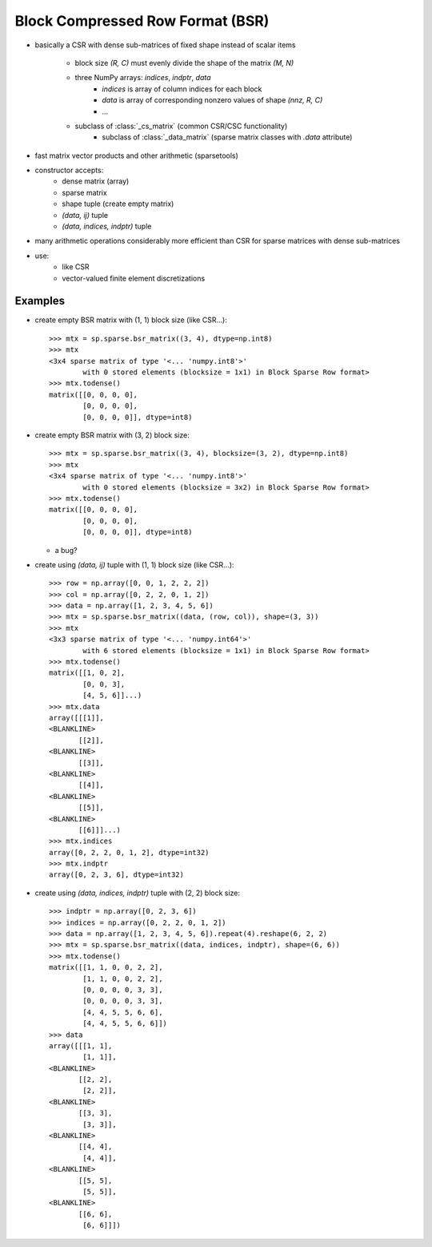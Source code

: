 .. For doctests
   >>> import numpy as np
   >>> import scipy as sp


Block Compressed Row Format (BSR)
=================================

* basically a CSR with dense sub-matrices of fixed shape instead of scalar
  items

    * block size `(R, C)` must evenly divide the shape of the matrix
      `(M, N)`
    * three NumPy arrays: `indices`, `indptr`, `data`
        * `indices` is array of column indices for each block
        * `data` is array of corresponding nonzero values of shape `(nnz, R, C)`
    	* ...
    * subclass of :class:`_cs_matrix` (common CSR/CSC functionality)
        * subclass of :class:`_data_matrix` (sparse matrix classes with
    	  `.data` attribute)
* fast matrix vector products and other arithmetic (sparsetools)
* constructor accepts:
    * dense matrix (array)
    * sparse matrix
    * shape tuple (create empty matrix)
    * `(data, ij)` tuple
    * `(data, indices, indptr)` tuple
* many arithmetic operations considerably more efficient than CSR for
  sparse matrices with dense sub-matrices
* use:
    * like CSR
    * vector-valued finite element discretizations

Examples
--------

* create empty BSR matrix with (1, 1) block size (like CSR...)::

    >>> mtx = sp.sparse.bsr_matrix((3, 4), dtype=np.int8)
    >>> mtx
    <3x4 sparse matrix of type '<... 'numpy.int8'>'
            with 0 stored elements (blocksize = 1x1) in Block Sparse Row format>
    >>> mtx.todense()
    matrix([[0, 0, 0, 0],
            [0, 0, 0, 0],
            [0, 0, 0, 0]], dtype=int8)

* create empty BSR matrix with (3, 2) block size::

    >>> mtx = sp.sparse.bsr_matrix((3, 4), blocksize=(3, 2), dtype=np.int8)
    >>> mtx
    <3x4 sparse matrix of type '<... 'numpy.int8'>'
            with 0 stored elements (blocksize = 3x2) in Block Sparse Row format>
    >>> mtx.todense()
    matrix([[0, 0, 0, 0],
            [0, 0, 0, 0],
            [0, 0, 0, 0]], dtype=int8)

  * a bug?

* create using `(data, ij)` tuple with (1, 1) block size (like CSR...)::

    >>> row = np.array([0, 0, 1, 2, 2, 2])
    >>> col = np.array([0, 2, 2, 0, 1, 2])
    >>> data = np.array([1, 2, 3, 4, 5, 6])
    >>> mtx = sp.sparse.bsr_matrix((data, (row, col)), shape=(3, 3))
    >>> mtx
    <3x3 sparse matrix of type '<... 'numpy.int64'>'
            with 6 stored elements (blocksize = 1x1) in Block Sparse Row format>
    >>> mtx.todense()
    matrix([[1, 0, 2],
            [0, 0, 3],
            [4, 5, 6]]...)
    >>> mtx.data
    array([[[1]],
    <BLANKLINE>
           [[2]],
    <BLANKLINE>
           [[3]],
    <BLANKLINE>
           [[4]],
    <BLANKLINE>
           [[5]],
    <BLANKLINE>
           [[6]]]...)
    >>> mtx.indices
    array([0, 2, 2, 0, 1, 2], dtype=int32)
    >>> mtx.indptr
    array([0, 2, 3, 6], dtype=int32)

* create using `(data, indices, indptr)` tuple with (2, 2) block size::

    >>> indptr = np.array([0, 2, 3, 6])
    >>> indices = np.array([0, 2, 2, 0, 1, 2])
    >>> data = np.array([1, 2, 3, 4, 5, 6]).repeat(4).reshape(6, 2, 2)
    >>> mtx = sp.sparse.bsr_matrix((data, indices, indptr), shape=(6, 6))
    >>> mtx.todense()
    matrix([[1, 1, 0, 0, 2, 2],
            [1, 1, 0, 0, 2, 2],
            [0, 0, 0, 0, 3, 3],
            [0, 0, 0, 0, 3, 3],
            [4, 4, 5, 5, 6, 6],
            [4, 4, 5, 5, 6, 6]])
    >>> data
    array([[[1, 1],
            [1, 1]],
    <BLANKLINE>
           [[2, 2],
            [2, 2]],
    <BLANKLINE>
           [[3, 3],
            [3, 3]],
    <BLANKLINE>
           [[4, 4],
            [4, 4]],
    <BLANKLINE>
           [[5, 5],
            [5, 5]],
    <BLANKLINE>
           [[6, 6],
            [6, 6]]])
